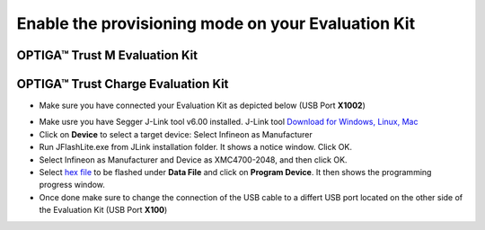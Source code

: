 Enable the provisioning mode on your Evaluation Kit
---------------------------------------------------

OPTIGA™ Trust M Evaluation Kit
^^^^^^^^^^^^^^^^^^^^^^^^^^^^^^


OPTIGA™ Trust Charge Evaluation Kit
^^^^^^^^^^^^^^^^^^^^^^^^^^^^^^^^^^^
- Make sure you have connected your Evaluation Kit as depicted below (USB Port **X1002**)

.. image:: https://raw.githubusercontent.com/Infineon/Assets/master/Pictures/optiga_trust_charge_evalkit_debug_mode.jpg

- Make usre you have Segger J-Link tool v6.00 installed. J-Link tool `Download for Windows, Linux, Mac`_
- Click on **Device** to select a target device: Select Infineon as Manufacturer
- Run JFlashLite.exe from JLink installation folder. It shows a notice window. Click OK.
- Select Infineon as Manufacturer and Device as XMC4700-2048, and then click OK.
- Select `hex file`_ to be flashed under **Data File** and click on **Program Device**. It then shows the programming progress window.
- Once done make sure to change the connection of the USB cable to a differt USB port located on the other side of the Evaluation Kit (USB Port **X100**)

.. image:: https://raw.githubusercontent.com/Infineon/Assets/master/Pictures/optiga_trust_charge_evalkit_provisioning_mode.jpg



.. _Download for Windows, Linux, Mac: https://www.segger.com/downloads/jlink/#J-LinkSoftwareAndDocumentationPack
.. _hex file: _static/optiga_trust_charge_evalkit_uart_python.hex